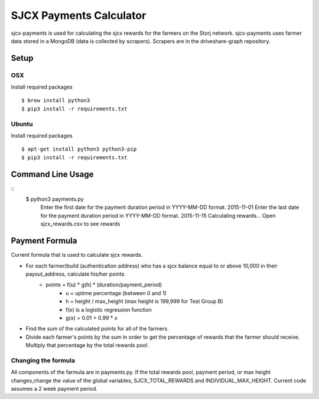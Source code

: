 ========================
SJCX Payments Calculator
========================
sjcx-payments is used for calculating the sjcx rewards for the farmers on the Storj network. sjcx-payments uses farmer data stored in a MongoDB (data is collected by scrapers). Scrapers are in the driveshare-graph repository. 


Setup
=====
OSX
---
Install required packages
::
	$ brew install python3
	$ pip3 install -r requirements.txt

Ubuntu
------
Install required packages
::
	$ apt-get install python3 python3-pip
	$ pip3 install -r requirements.txt 


Command Line Usage
================== 

::
	$ python3 payments.py 
	  Enter the first date for the payment duration period in YYYY-MM-DD format. 2015-11-01
	  Enter the last date for the payment duration period in YYYY-MM-DD format. 2015-11-15
	  Calculating rewards...
	  Open sjcx_rewards.csv to see rewards

Payment Formula
===============
Current formula that is used to calculate sjcx rewards. 

* For each farmer/build (authentication address) who has a sjcx balance equal to or above 10,000 in their payout_address, calculate his/her points.
	* points = f(u) * g(h) * (duration/payment_period) 
		* u = uptime percentage (between 0 and 1)
		* h = height / max_height (max height is 199,999 for Test Group B)
		* f(x) is a logistic regression function 
		* g(x) = 0.01 + 0.99 * x
* Find the sum of the calculated points for all of the farmers. 
* Divide each farmer's points by the sum in order to get the percentage of rewards that the farmer should receive. Multiply that percentage by the total rewards pool. 

Changing the formula
--------------------
All components of the farmula are in payments.py. If the total rewards pool, payment period, or max height changes,change the value of the global variables, SJCX_TOTAL_REWARDS and INDIVIDUAL_MAX_HEIGHT. Current code assumes a 2 week payment period. 


